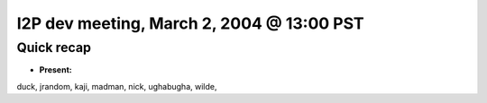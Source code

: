 I2P dev meeting, March 2, 2004 @ 13:00 PST
==========================================

Quick recap
-----------

* **Present:**

duck,
jrandom,
kaji,
madman,
nick,
ughabugha,
wilde,
